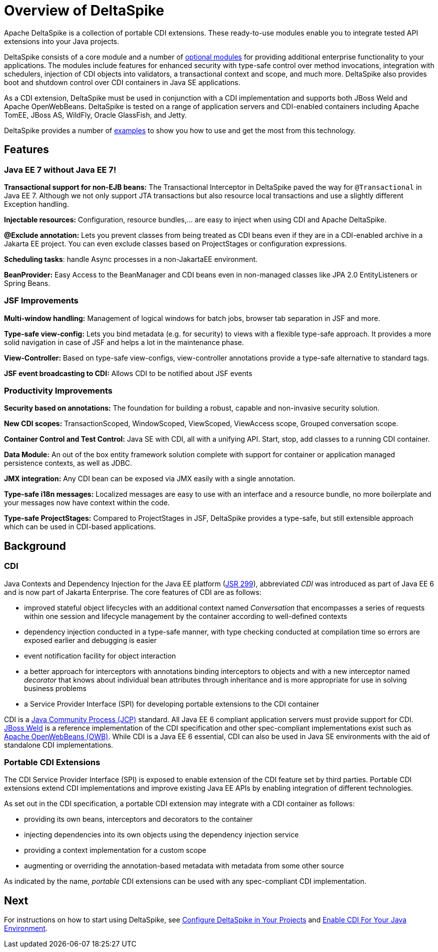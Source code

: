 = Overview of DeltaSpike

:Notice: Licensed to the Apache Software Foundation (ASF) under one or more contributor license agreements. See the NOTICE file distributed with this work for additional information regarding copyright ownership. The ASF licenses this file to you under the Apache License, Version 2.0 (the "License"); you may not use this file except in compliance with the License. You may obtain a copy of the License at. http://www.apache.org/licenses/LICENSE-2.0 . Unless required by applicable law or agreed to in writing, software distributed under the License is distributed on an "AS IS" BASIS, WITHOUT WARRANTIES OR  CONDITIONS OF ANY KIND, either express or implied. See the License for the specific language governing permissions and limitations under the License.

Apache DeltaSpike is a collection of portable CDI extensions. These ready-to-use modules enable you to integrate tested API extensions into your Java projects.

DeltaSpike consists of a core module and a number of <<modules.adoc#, optional modules>> for providing additional
enterprise functionality to your applications. The modules include features for enhanced security with type-safe
control over method invocations, integration with schedulers, injection of CDI objects into validators, a
transactional context and scope, and much more. DeltaSpike also provides boot and shutdown control over CDI containers
in Java SE applications.

As a CDI extension, DeltaSpike must be used in conjunction with a CDI implementation and supports both JBoss Weld
and Apache OpenWebBeans. DeltaSpike is tested on a range of application servers and CDI-enabled containers
including Apache TomEE, JBoss AS, WildFly, Oracle GlassFish, and Jetty.

DeltaSpike provides a number of link:http://deltaspike.apache.org/examples.html[examples] to show you how to use and get
the most from this technology.

== Features

=== Java EE 7 without Java EE 7!

*Transactional support for non-EJB beans:* The Transactional Interceptor in DeltaSpike paved the way for
`@Transactional` in Java EE 7.
Although we not only support JTA transactions but also resource local transactions and use a slightly different Exception handling.

*Injectable resources:* Configuration, resource bundles,... are easy to inject when using CDI and Apache DeltaSpike.

*@Exclude annotation:* Lets you prevent classes from being treated as CDI beans even if they are in a CDI-enabled
archive in a Jakarta EE project.
You can even exclude classes based on ProjectStages or configuration expressions.

*Scheduling tasks*: handle Async processes in a non-JakartaEE environment.

*BeanProvider:* Easy Access to the BeanManager and CDI beans even in non-managed classes like JPA 2.0 EntityListeners or
Spring Beans.


=== JSF Improvements

*Multi-window handling:* Management of logical windows for batch jobs, browser tab separation in JSF and more.

*Type-safe view-config:* Lets you bind metadata (e.g. for security) to views with a flexible type-safe approach. It
provides a more solid navigation in case of JSF and helps a lot in the maintenance phase.

*View-Controller:* Based on type-safe view-configs, view-controller annotations provide a type-safe alternative to
standard tags.

*JSF event broadcasting to CDI:* Allows CDI to be notified about JSF events

=== Productivity Improvements

*Security based on annotations:* The foundation for building a robust, capable and non-invasive security solution.

*New CDI scopes:* TransactionScoped, WindowScoped, ViewScoped, ViewAccess scope, Grouped conversation scope.

*Container Control and Test Control:* Java SE with CDI, all with a unifying API. Start, stop, add classes to a running CDI container.

*Data Module:* An out of the box entity framework solution complete with support for container or application managed persistence contexts, as well as JDBC.

*JMX integration:* Any CDI bean can be exposed via JMX easily with a single annotation.

*Type-safe i18n messages:* Localized messages are easy to use with an interface and a resource bundle, no more boilerplate and your messages now have context within the code.

*Type-safe ProjectStages:* Compared to ProjectStages in JSF, DeltaSpike provides a type-safe, but still extensible
approach which can be used in CDI-based applications.

== Background

=== CDI
Java Contexts and Dependency Injection for the Java EE platform (link:https://jcp.org/en/jsr/detail?id=299[JSR 299]),
 abbreviated _CDI_ was introduced as part of Java EE 6 and is now part of Jakarta Enterprise.
The core features of CDI are as follows:

* improved stateful object lifecycles with an additional context named _Conversation_ that encompasses a series of requests within one session and lifecycle management by the container according to well-defined contexts
* dependency injection conducted in a type-safe manner, with type checking conducted at compilation time so errors are exposed earlier and debugging is easier
* event notification facility for object interaction
* a better approach for interceptors with annotations binding interceptors to objects and with a new interceptor
named _decorator_ that knows about individual bean attributes through inheritance and is more appropriate for use in
 solving business problems
* a Service Provider Interface (SPI) for developing portable extensions to the CDI container

CDI is a link:https://jcp.org/en/home/index[Java Community Process (JCP)] standard. All Java EE 6 compliant
application servers must provide support for CDI. link:http://weld.cdi-spec.org/[JBoss Weld] is a reference
implementation of the CDI specification and other spec-compliant implementations exist such as link:http://openwebbeans.apache.org/[Apache OpenWebBeans (OWB)]. While CDI is a Java EE 6 essential, CDI can also be used in Java SE environments with the aid of standalone CDI implementations.

=== Portable CDI Extensions
The CDI Service Provider Interface (SPI) is exposed to enable extension of the CDI feature set by third parties.
Portable CDI extensions extend CDI implementations and improve existing Java EE APIs by enabling integration of different technologies.

As set out in the CDI specification, a portable CDI extension may integrate with a CDI container as follows:

* providing its own beans, interceptors and decorators to the container
* injecting dependencies into its own objects using the dependency injection service
* providing a context implementation for a custom scope
* augmenting or overriding the annotation-based metadata with metadata from some other source

As indicated by the name, _portable_ CDI extensions can be used with any spec-compliant CDI implementation.

== Next
For instructions on how to start using DeltaSpike, see <<configure#,Configure DeltaSpike in Your Projects>> and <<cdiimp#,Enable CDI For Your Java Environment>>.
